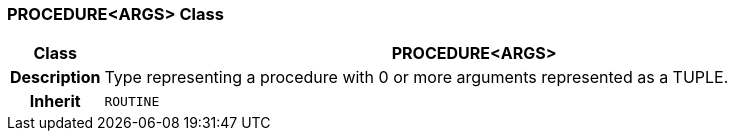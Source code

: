 === PROCEDURE<ARGS> Class

[cols="^1,3,5"]
|===
h|*Class*
2+^h|*PROCEDURE<ARGS>*

h|*Description*
2+a|Type representing a procedure with 0 or more arguments represented as a TUPLE.

h|*Inherit*
2+|`ROUTINE`

|===
